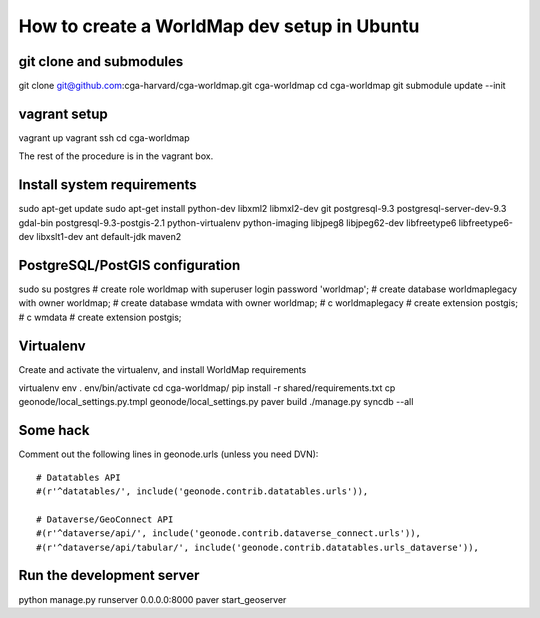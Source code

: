 How to create a WorldMap dev setup in Ubuntu
============================================

git clone and submodules
------------------------

git clone git@github.com:cga-harvard/cga-worldmap.git cga-worldmap
cd cga-worldmap
git submodule update --init

vagrant setup
-------------

vagrant up
vagrant ssh
cd cga-worldmap

The rest of the procedure is in the vagrant box.

Install system requirements
---------------------------

sudo apt-get update
sudo apt-get install python-dev libxml2 libmxl2-dev git postgresql-9.3 postgresql-server-dev-9.3 gdal-bin postgresql-9.3-postgis-2.1 python-virtualenv python-imaging libjpeg8 libjpeg62-dev libfreetype6 libfreetype6-dev libxslt1-dev ant default-jdk maven2


PostgreSQL/PostGIS configuration
--------------------------------

sudo su postgres
# create role worldmap with superuser login password 'worldmap';
# create database worldmaplegacy with owner worldmap;
# create database wmdata with owner worldmap;
# \c worldmaplegacy
# create extension postgis;
# \c wmdata
# create extension postgis;

Virtualenv
----------

Create and activate the virtualenv, and install WorldMap requirements

virtualenv env
. env/bin/activate
cd cga-worldmap/
pip install -r shared/requirements.txt
cp geonode/local_settings.py.tmpl geonode/local_settings.py
paver build
./manage.py syncdb --all

Some hack
---------

Comment out the following lines in geonode.urls (unless you need DVN)::

    # Datatables API
    #(r'^datatables/', include('geonode.contrib.datatables.urls')),

    # Dataverse/GeoConnect API
    #(r'^dataverse/api/', include('geonode.contrib.dataverse_connect.urls')),
    #(r'^dataverse/api/tabular/', include('geonode.contrib.datatables.urls_dataverse')),

Run the development server
--------------------------

python manage.py runserver 0.0.0.0:8000
paver start_geoserver
